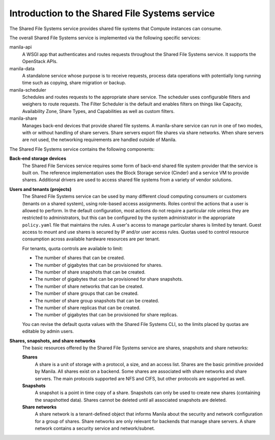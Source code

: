 ===============================================
Introduction to the Shared File Systems service
===============================================

The Shared File Systems service provides shared file systems that
Compute instances can consume.

The overall Shared File Systems service is implemented via the
following specific services:

manila-api
   A WSGI app that authenticates and routes requests
   throughout the Shared File Systems service. It supports the OpenStack
   APIs.

manila-data
  A standalone service whose purpose is to receive requests, process data
  operations with potentially long running time such as copying, share
  migration or backup.

manila-scheduler
   Schedules and routes requests to the appropriate
   share service. The scheduler uses configurable filters and weighers
   to route requests. The Filter Scheduler is the default and enables
   filters on things like Capacity, Availability Zone, Share Types, and
   Capabilities as well as custom filters.

manila-share
   Manages back-end devices that provide shared file
   systems. A manila-share service can run in one of two modes, with or
   without handling of share servers. Share servers export file shares
   via share networks. When share servers are not used, the networking
   requirements are handled outside of Manila.

The Shared File Systems service contains the following components:

**Back-end storage devices**
   The Shared File Services service requires some form of back-end shared file
   system provider that the service is built on. The reference implementation
   uses the Block Storage service (Cinder) and a service VM to provide shares.
   Additional drivers are used to access shared file systems from a variety of
   vendor solutions.

**Users and tenants (projects)**
   The Shared File Systems service can be used by many different cloud
   computing consumers or customers (tenants on a shared system), using
   role-based access assignments.  Roles control the actions that a user is
   allowed to perform. In the default configuration, most actions do not
   require a particular role unless they are restricted to administrators, but
   this can be configured by the system administrator in the appropriate
   ``policy.yaml`` file that maintains the rules. A user's access to manage
   particular shares is limited by tenant. Guest access to mount and use shares
   is secured by IP and/or user access rules. Quotas used to control resource
   consumption across available hardware resources are per tenant.

   For tenants, quota controls are available to limit:

   -  The number of shares that can be created.

   -  The number of gigabytes that can be provisioned for shares.

   -  The number of share snapshots that can be created.

   -  The number of gigabytes that can be provisioned for share
      snapshots.

   -  The number of share networks that can be created.

   -  The number of share groups that can be created.

   -  The number of share group snapshots that can be created.

   -  The number of share replicas that can be created.

   -  The number of gigabytes that can be provisioned for share replicas.

   You can revise the default quota values with the Shared File Systems
   CLI, so the limits placed by quotas are editable by admin users.

**Shares, snapshots, and share networks**
   The basic resources offered by the Shared File Systems service are shares,
   snapshots and share networks:

   **Shares**
      A share is a unit of storage with a protocol, a size, and an access list.
      Shares are the basic primitive provided by Manila. All shares exist on a
      backend. Some shares are associated with share networks and share
      servers. The main protocols supported are NFS and CIFS, but other
      protocols are supported as well.

   **Snapshots**
      A snapshot is a point in time copy of a share.  Snapshots can only be
      used to create new shares (containing the snapshotted data). Shares
      cannot be deleted until all associated snapshots are deleted.

   **Share networks**
      A share network is a tenant-defined object that informs Manila about the
      security and network configuration for a group of shares. Share networks
      are only relevant for backends that manage share servers. A share network
      contains a security service and network/subnet.
